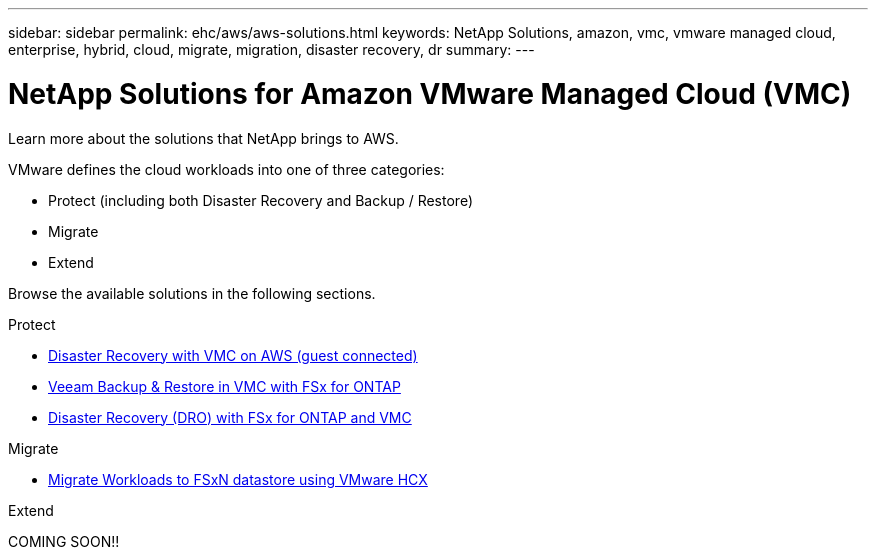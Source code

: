 ---
sidebar: sidebar
permalink: ehc/aws/aws-solutions.html
keywords: NetApp Solutions, amazon, vmc, vmware managed cloud, enterprise, hybrid, cloud, migrate, migration, disaster recovery, dr
summary:
---

= NetApp Solutions for Amazon VMware Managed Cloud (VMC)
:hardbreaks:
:nofooter:
:icons: font
:linkattrs:
:imagesdir: ./../../media/

[.lead]
Learn more about the solutions that NetApp brings to AWS.

VMware defines the cloud workloads into one of three categories:

* Protect (including both Disaster Recovery and Backup / Restore)
* Migrate
* Extend

Browse the available solutions in the following sections.

[role="tabbed-block"]
====
.Protect
--
* link:aws-guest-dr-solution-overview.html[Disaster Recovery with VMC on AWS (guest connected)]
* link:aws-vmc-veeam-fsx-solution.html[Veeam Backup & Restore in VMC with FSx for ONTAP]
* link:../dro/aws-dro-overview.html[Disaster Recovery (DRO) with FSx for ONTAP and VMC]
--
.Migrate
--
* link:aws-migrate-vmware-hcx.html[Migrate Workloads to FSxN datastore using VMware HCX]
--
.Extend
--
COMING SOON!!
--
====
